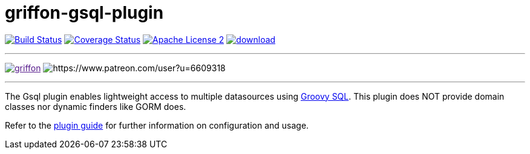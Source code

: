 = griffon-gsql-plugin
:linkattrs:
:project-name: griffon-gsql-plugin

image:http://img.shields.io/travis/griffon-plugins/{project-name}/master.svg["Build Status", link="https://travis-ci.org/griffon-plugins/{project-name}"]
image:http://img.shields.io/coveralls/griffon-plugins/{project-name}/master.svg["Coverage Status", link="https://coveralls.io/r/griffon-plugins/{project-name}"]
image:http://img.shields.io/badge/license-ASF2-blue.svg["Apache License 2", link="http://www.apache.org/licenses/LICENSE-2.0.txt"]
image:https://api.bintray.com/packages/griffon/griffon-plugins/{project-name}/images/download.svg[link="https://bintray.com/griffon/griffon-plugins/{project-name}/_latestVersion"]

---

image:https://img.shields.io/gitter/room/griffon/griffon.svg[link="https://gitter.im/griffon/griffon]
image:https://img.shields.io/badge/donations-Patreon-orange.svg[https://www.patreon.com/user?u=6609318]

---

The Gsql plugin enables lightweight access to multiple datasources using link:http://docs.groovy-lang.org/docs/groovy-2.3.9/html/gapi/groovy/sql/Sql.html[Groovy SQL, window="_blank"].
This plugin does NOT provide domain classes nor dynamic finders like GORM does.

Refer to the link:http://griffon-plugins.github.io/{project-name}/[plugin guide, window="_blank"] for
further information on configuration and usage.
